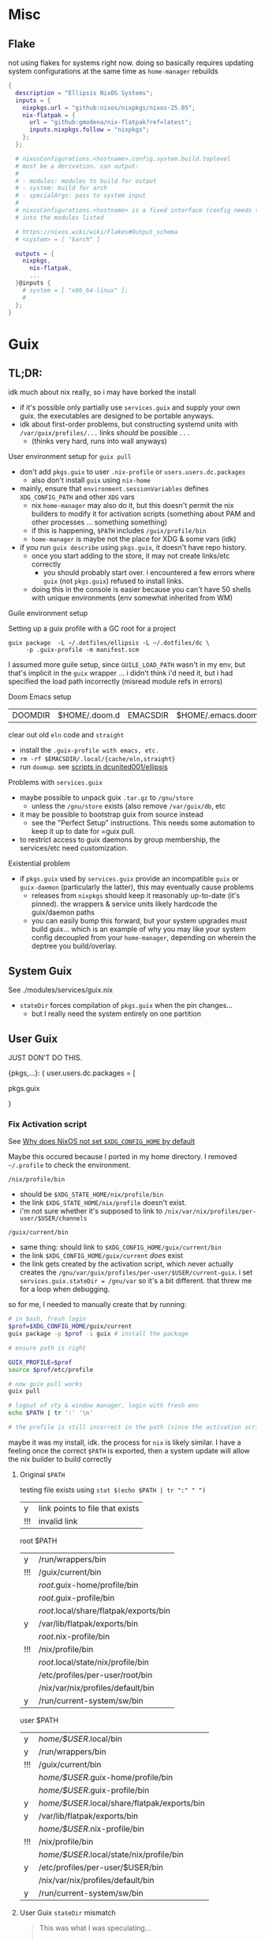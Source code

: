 


* Misc

** Flake

not using flakes for systems right now. doing so basically requires updating
system configurations at the same time as =home-manager= rebuilds

#+begin_src nix
{
  description = "Ellipsis NixOS Systems";
  inputs = {
    nixpkgs.url = "github:nixos/nixpkgs/nixos-25.05";
    nix-flatpak = {
      url = "github:gmodena/nix-flatpak?ref=latest";
      inputs.nixpkgs.follow = "nixpkgs";
    };
  };

  # nixosConfigurations.<hostname>.config.system.build.toplevel
  # must be a derivation. can output:
  #
  # - modules: modules to build for output
  # - system: build for arch
  # - specialArgs: pass to system input
  #
  # nixosConfigurations.<hostname> is a fixed interface (config needs to go
  # into the modules listed

  # https://nixos.wiki/wiki/Flakes#Output_schema
  # <system> = [ "$arch" ]
  
  outputs = {
    nixpkgs,
      nix-flatpak,
      ...
  }@inputs {
    # system = [ "x86_64-linux" ];
    # 
  };
}
#+end_src


* Guix

** TL;DR:

idk much about nix really, so i may have borked the install

+ if it's possible only partially use =services.guix= and supply your own
  guix. the executables are designed to be portable anyways.
+ idk about first-order problems, but constructing systemd units with
  =/var/guix/profiles/...= links /should/ be possible . . .
  - (thinks very hard, runs into wall anyways)

**** User environment setup for =guix pull=

+ don't add =pkgs.guix= to user =.nix-profile= or =users.users.dc.packages=
  - also don't install =guix= using =nix-home=
+ mainly, ensure that =environment.sessionVariables= defines =XDG_CONFIG_PATH=
  and other =XDG= vars
  - nix =home-manager= may also do it, but this doesn't permit the nix
    builders to modify it for activation scripts (something about PAM and
    other processes ... something something)
  - if this is happening, =$PATH= includes =/guix/profile/bin=
  - =home-manager= is maybe not the place for XDG & some vars (idk)
+ if you run =guix describe= using =pkgs.guix=, it doesn't have repo history.
  - once you start adding to the store, it may not create links/etc correctly
    - you should probably start over. i encountered a few errors where =guix=
      (not =pkgs.guix=) refused to install links.
  - doing this in the console is easier because you can't have 50 shells with
    unique environments (env somewhat inherited from WM)

**** Guile environment setup

Setting up a guix profile with a GC root for a project

#+begin_src shell
guix package  -L ~/.dotfiles/ellipsis -L ~/.dotfiles/dc \
	 -p .guix-profile -m manifest.scm
#+end_src

I assumed more guile setup, since =GUILE_LOAD_PATH= wasn't in my env, but
that's implicit in the =guix= wrapper ... i didn't think i'd need it, but i
had specified the load path incorrectly (misread module refs in errors)

**** Doom Emacs setup

| DOOMDIR | $HOME/.doom.d | EMACSDIR | $HOME/.emacs.doom |

clear out old =eln= code and =straight=

+ install the =.guix-profile with emacs, etc.=
+ =rm -rf $EMACSDIR/.local/{cache/eln,straight}=
+ run =doomup=. see [[https://github.com/dcunited001/ellipsis][scripts in dcunited001/ellipsis]]

**** Problems with =services.guix=

+ maybe possible to unpack guix =.tar.gz= to =/gnu/store=
  - unless the =/gnu/store= exists (also remove =/var/guix/db=, etc
+ it may be possible to bootstrap guix from source instead
  - see the "Perfect Setup" instructions. This needs some automation to keep
    it up to date for =guix pull.
+ to restrict access to guix daemons by group membership, the services/etc
  need customization.

**** Existential problem

+ if =pkgs.guix= used by =services.guix= provide an incompatible =guix= or
  =guix-daemon= (particularly the latter), this may eventually cause problems
  - releases from =nixpkgs= should keep it reasonably up-to-date (it's
    pinned). the wrappers & service units likely hardcode the guix/daemon
    paths
  - you can easily bump this forward, but your system upgrades must build
    guix... which is an example of why you may like your system config
    decoupled from your =home-manager=, depending on wherein the deptree you
    build/overlay.

    

** System Guix

See ./modules/services/guix.nix

+ =stateDir= forces compilation of =pkgs.guix= when the pin changes...
  - but I really need the system entirely on one partition
    
** User Guix

JUST DON'T DO THIS.

#+begin_example nix
{pkgs,...}:
{
user.users.dc.packages = [
  # ...
  pkgs.guix

  # overrides are bad (this is wrong) ...
  #   and idk, but if I superstitiously repeat pkgs.foobar,
  #   then for now, super douple plus good
  # pkgs.guix.override { stateDir = "/gnu/var"; }
}
#+end_example

*** Fix Activation script

See [[https://discourse.nix.org/t/why-does-nixos-not-set-xdg-config-home-by-default/45296][Why does NixOS not set =$XDG_CONFIG_HOME= by default]]

Maybe this occured because I ported in my home directory. I removed
=~/.profile= to check the environment.

=/nix/profile/bin=

- should be =$XDG_STATE_HOME/nix/profile/bin=
- the link =$XDG_STATE_HOME/nix/profile= doesn't exist.
- i'm not sure whether it's supposed to link to
  =/nix/var/nix/profiles/per-user/$USER/channels=

=/guix/current/bin=

- same thing: should link to =$XDG_CONFIG_HOME/guix/current/bin=
- the link =$XDG_CONFIG_HOME/guix/current= /does/ exist
- the link gets created by the activation script, which never actually
  creates the =/gnu/var/guix/profiles/per-user/$USER/current-guix=. i
  set =services.guix.stateDir = /gnu/var= so it's a bit different. that
  threw me for a loop when debugging.

so for me, I needed to manually create that by running:

#+begin_src sh
# in bash, fresh login
$prof=$XDG_CONFIG_HOME/guix/current
guix package -p $prof -i guix # install the package

# ensure path is right

GUIX_PROFILE=$prof
source $prof/etc/profile

# now guix pull works
guix pull

# logout of vty & window manager, login with fresh env
echo $PATH | tr ':' '\n'

# the profile is still incorrect in the path (since the activation script was created incorrectly...)
#+end_src

maybe it was my install, idk. the process for =nix= is likely similar. I
have a feeling once the correct =$PATH= is exported, then a system
update will allow the nix builder to build correctly

**** Original =$PATH=

testing file exists using =stat $(echo $PATH | tr ":" " ")=

| y   | link points to file that exists |
| !!! | invalid link                    |

root $PATH

| y   | /run/wrappers/bin                      |
| !!! | /guix/current/bin                      |
|     | /root/.guix-home/profile/bin           |
|     | /root/.guix-profile/bin                |
|     | /root/.local/share/flatpak/exports/bin |
| y   | /var/lib/flatpak/exports/bin           |
|     | /root/.nix-profile/bin                 |
| !!! | /nix/profile/bin                       |
|     | /root/.local/state/nix/profile/bin     |
|     | /etc/profiles/per-user/root/bin        |
|     | /nix/var/nix/profiles/default/bin      |
| y   | /run/current-system/sw/bin             |

user $PATH

| y   | /home/$USER/.local/bin                       |
| y   | /run/wrappers/bin                            |
| !!! | /guix/current/bin                            |
|     | /home/$USER/.guix-home/profile/bin           |
|     | /home/$USER/.guix-profile/bin                |
| y   | /home/$USER/.local/share/flatpak/exports/bin |
| y   | /var/lib/flatpak/exports/bin                 |
|     | /home/$USER/.nix-profile/bin                 |
| !!! | /nix/profile/bin                             |
|     | /home/$USER/.local/state/nix/profile/bin     |
| y   | /etc/profiles/per-user/$USER/bin             |
|     | /nix/var/nix/profiles/default/bin            |
| y   | /run/current-system/sw/bin                   |


**** User Guix =stateDir= mismatch

#+begin_quote
This was what I was speculating...

I actually did end up linking =/var/guix -> /gnu/var/guix= instead of creating
a new subvolume at =/var/guix=. it seems to work.
#+end_quote

The system has a single store with various GC roots. Usually have two main
profiles. I don't think installing Guix with =nix home-manager= is going to
work.

+ A symlink seems to work to fix the =stateDir= mismatch between the system &
  user guix: =sudo ln -s /gnu/var/guix /var/guix=. It seems to work...
  avoiding the override.
  - i'm seeing a build failure when updating user's default profile.
  - using =guix gc --verify={contents,repair}= somewhat frequently probably
    couldn't hurt. store corruption is the main worry, esp. if sharing between
    systems...
  - it also eliminates the recompile of guix (system+user) for at least user
    (guix is pinned on nix). 
+ I have confidence that the =/var/guix= path is =12-factor= ...
  - sharing b/w systems is somewhat out of scope for design.
  - the host can share a store to a hosted VM. CI requires special GC
    configuration (& other concerns) for storage replication & distributed
    substitutes. So there are at least two use cases that require decoupling.
  - I'm mostly curious.

in theory, I can have btrfs subvolumes for /var on guix system the sqlite db
cache needs to match for both nix/guix systems... probably not a great idea,
but as long as sqlite cache is in tact, it should work.


** Eww & Yuck

+ A little complicated, but so is any event-driven system.

*** Systemd

+ This creates a systemd service that links the =per-user= profile path.

#+name: ewwBin
#+begin_src emacs-lisp
;; :noweb-ref ewwBin
(format "/etc/profiles/per-user/%s/bin/%s" (getenv "USER") "eww")
#+end_src

#+begin_src toml :tangle (format "%s/systemd/user/%s" (getenv "XDG_DATA_HOME") "ewwbar.service") :noweb yes
[Unit]
Description=EWW Daemon
After=graphical-session.target

[Service]
ExecStart=<<ewwBin()>> daemon --no-daemonize --debug
# eww close-all is sufficient to clean up, systemd needs to kill the process
ExecStop=<<ewwBin()>> close-all
Restart=on-failure

[Install]
WantedBy=graphical-session.target
#+end_src

*** CLI
**** TODO Move eww/yuck ish to notes

Widget control

| close-all | Close all windows, without killing the daemon |
| close     | Close the given windows                       |
| open-many | Open multiple windows at once.                |
| open      | Open a window                                 |

State

| active-windows | Show active window IDs; outputs =<window_id: <window_name>= |
| get            | Get the value of a variable if defined                      |
| list-windows   | List the names of active windows                            |
| poll           | Update a polling variable using its script                  |
| state          | Prints the variables used in all currently open window      |
| update         | Update the value of a variable, in a running eww instance   |

Structure

| debug | Print out the widget structure as seen by eww              |
| graph | Print out the scope graph structure in graphviz dot format |

Daemon Lifecycle

| daemon | Start the Eww daemon                             |
| kill   | Kill the eww daemon                              |
| logs   | Print and watch the eww logs                     |
| ping   | Ping the eww server, checking if it is reachable |
| reload | Reload the configuration                         |

Misc

| help              | Print this message or the help of the given subcommand(s) |
| inspector         | Open the GTK debugger                                     |
| shell-completions | Generate a shell completion script                        |

+ eww open-many :: will be deprecated, rolled into =eww open=

*** Example Bar

#+begin_src yuck :tangle (format "%s/eww/%s" (getenv "XDG_CONFIG_HOME") "eww.yuck")
(defwidget bar []
  (centerbox :orientation "h"
    (workspaces)
    (music)
    (sidestuff)))

(defwidget sidestuff []
  (box :class "sidestuff" :orientation "h" :space-evenly false :halign "end"
    (metric :label "🔊"
            :value volume
            :onchange "amixer -D pulse sset Master {}%")
    (metric :label ""
            :value {EWW_RAM.used_mem_perc}
            :onchange "")
    (metric :label "💾"
            :value {round((1 - (EWW_DISK["/"].free / EWW_DISK["/"].total)) * 100, 0)}
            :onchange "")
    time))

(defwidget workspaces []
  (box :class "workspaces"
       :orientation "h"
       :space-evenly true
       :halign "start"
       :spacing 10
    (button :onclick "wmctrl -s 0" 1)
    (button :onclick "wmctrl -s 1" 2)
    (button :onclick "wmctrl -s 2" 3)
    (button :onclick "wmctrl -s 3" 4)
    (button :onclick "wmctrl -s 4" 5)
    (button :onclick "wmctrl -s 5" 6)
    (button :onclick "wmctrl -s 6" 7)
    (button :onclick "wmctrl -s 7" 8)
    (button :onclick "wmctrl -s 8" 9)))

(defwidget music []
  (box :class "music"
       :orientation "h"
       :space-evenly false
       :halign "center"
    {music != "" ? "🎵${music}" : ""}))


(defwidget metric [label value onchange]
  (box :orientation "h"
       :class "metric"
       :space-evenly false
    (box :class "label" label)
    (scale :min 0
           :max 101
           :active {onchange != ""}
           :value value
           :onchange onchange)))

(deflisten music :initial ""
  "playerctl --follow metadata --format '{{ artist }} - {{ title }}' || true")

(defpoll volume :interval "1s"
  "printf '42'")

(defpoll time :interval "10s"
  "date '+%H:%M %b %d, %Y'")

(defwindow bar
  :monitor 0
  :windowtype "dock"
  :geometry (geometry :x "0%"
                      :y "0%"
                      :width "90%"
                      :height "10px"
                      :anchor "top center")
  :reserve (struts :side "top" :distance "4%")
  (bar))
#+end_src

SCSS

#+begin_src scss :tangle (format "%s/eww/%s" (getenv "XDG_CONFIG_HOME") "eww.scss")
// Emacs/Org: the asterisk in `* {}` needs to be escaped as `,* {}`
,* {
  all: unset; // Unsets everything so you can style everything from scratch
}

// Global Styles
.bar {
  background-color: #3a3a3a;
  color: #b0b4bc;
  padding: 10px;
}

// Styles on classes (see eww.yuck for more information)

.sidestuff slider {
  all: unset;
  color: #ffd5cd;
}

.metric scale trough highlight {
  all: unset;
  background-color: #D35D6E;
  color: #000000;
  border-radius: 10px;
}

.metric scale trough {
  all: unset;
  background-color: #4e4e4e;
  border-radius: 50px;
  min-height: 3px;
  min-width: 50px;
  margin-left: 10px;
  margin-right: 20px;
}

.label-ram {
  font-size: large;
}

.workspaces button:hover {
  color: #D35D6E;
}
#+end_src


